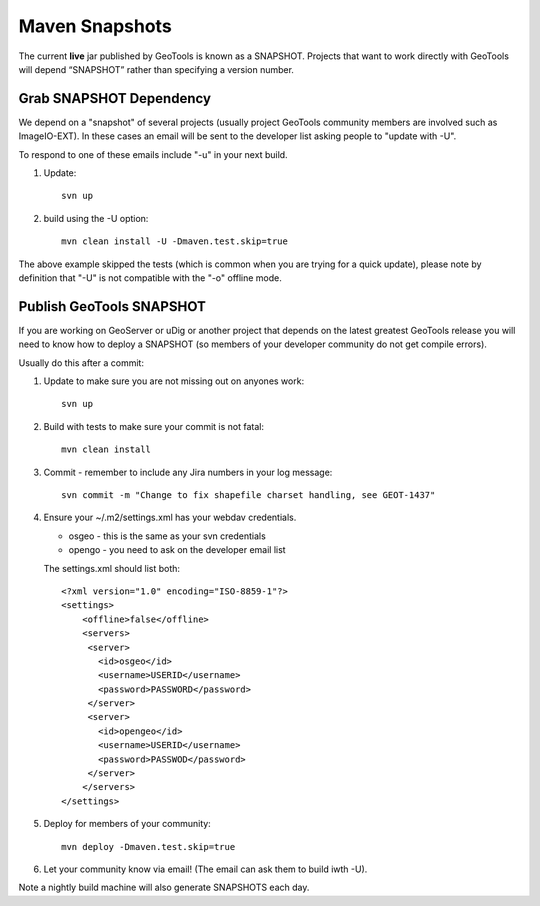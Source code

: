 Maven Snapshots
---------------

The current **live** jar published by GeoTools is known as a SNAPSHOT. Projects that want to work
directly with GeoTools will depend “SNAPSHOT” rather than specifying a version number.

Grab SNAPSHOT Dependency
^^^^^^^^^^^^^^^^^^^^^^^^

We depend on a "snapshot" of several projects (usually project GeoTools community members are
involved such as ImageIO-EXT). In these cases an email will be sent to the developer list asking
people to "update with -U".

To respond to one of these emails include "-u" in your next build.

1. Update::
     
     svn up
     
2. build using the -U option::
      
      mvn clean install -U -Dmaven.test.skip=true

The above example skipped the tests (which is common when you are trying for a quick update),
please note by definition that "-U" is not compatible with the "-o" offline mode.

Publish GeoTools SNAPSHOT
^^^^^^^^^^^^^^^^^^^^^^^^^

If you are working on GeoServer or uDig or another project that depends on the latest greatest
GeoTools release you will need to know how to deploy a SNAPSHOT (so members of your developer
community do not get compile errors).

Usually do this after a commit:

1. Update to make sure you are not missing out on anyones work::
     
     svn up
     
2. Build with tests to make sure your commit is not fatal::
     
     mvn clean install
     
3. Commit - remember to include any Jira numbers in your log message::
      
      svn commit -m "Change to fix shapefile charset handling, see GEOT-1437"
      
4. Ensure your ~/.m2/settings.xml has your webdav credentials.
   
   * osgeo - this is the same as your svn credentials
   * opengo - you need to ask on the developer email list
   
   The settings.xml should list both::
   
      <?xml version="1.0" encoding="ISO-8859-1"?> 
      <settings>
          <offline>false</offline>
          <servers>
           <server>
             <id>osgeo</id>
             <username>USERID</username>
             <password>PASSWORD</password>
           </server> 
           <server>
             <id>opengeo</id>
             <username>USERID</username>
             <password>PASSWOD</password>
           </server>
          </servers>
      </settings>

5. Deploy for members of your community::
      
      mvn deploy -Dmaven.test.skip=true

6. Let your community know via email! (The email can ask them to build iwth -U).

Note a nightly build machine will also generate SNAPSHOTS each day.